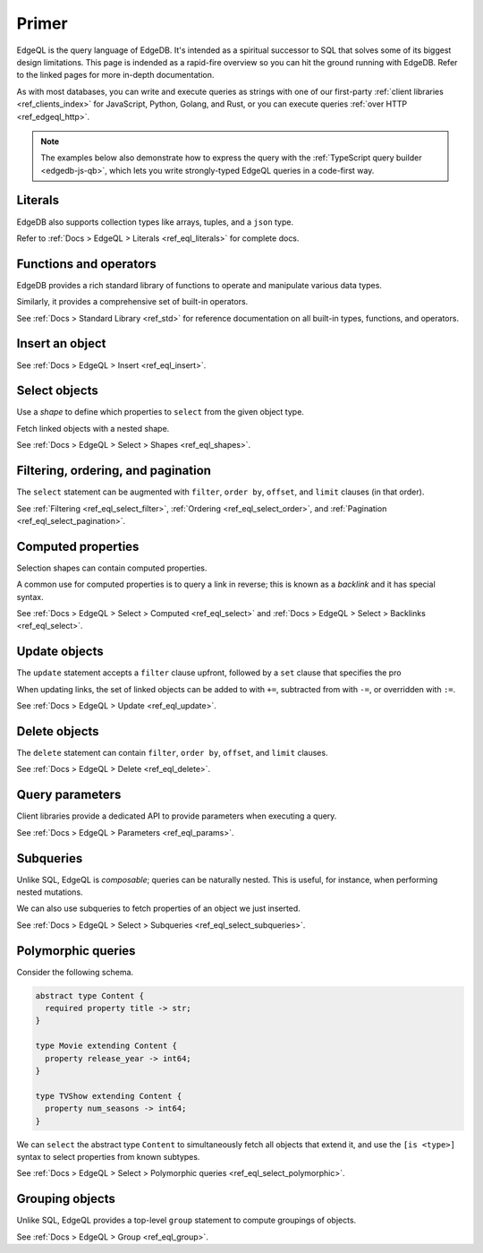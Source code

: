 .. _ref_eql_primer:

Primer
======

EdgeQL is the query language of EdgeDB. It's intended as a spiritual successor
to SQL that solves some of its biggest design limitations. This page is
indended as a rapid-fire overview so you can hit the ground running with
EdgeDB. Refer to the linked pages for more in-depth documentation.

As with most databases, you can write and execute queries as strings with one
of our first-party :ref:`client libraries <ref_clients_index>` for JavaScript,
Python, Golang, and Rust, or you can execute queries :ref:`over HTTP
<ref_edgeql_http>`.

.. note::

  The examples below also demonstrate how to express the query with the
  :ref:`TypeScript query builder <edgedb-js-qb>`, which lets you write
  strongly-typed EdgeQL queries in a code-first way.


Literals
^^^^^^^^

.. tabs::

  .. code-tab:: edgeql-repl

    db> select 'Hello there!';
    {'i ❤️ edgedb'}
    db> select "Hello there!"[0:5];
    {'Hello'}
    db> select false;
    {false}
    db> select 3.14;
    {3.14}
    db> select 12345678n;
    {12345678n}
    db> select 42e+100n;
    {42e100n}
    db> select <uuid>'a5ea6360-75bd-4c20-b69c-8f317b0d2857';
    {a5ea6360-75bd-4c20-b69c-8f317b0d2857}
    db> select <datetime>'1999-03-31T15:17:00Z';
    {<datetime>'1999-03-31T15:17:00Z'}
    db> select <duration>'5 hours 4 minutes 3 seconds';
    {<duration>'5:04:03'}
    db> select <cal::relative_duration>'2 years 18 days';
    {<cal::relative_duration>'P2Y18D'}
    db> select b'bina\\x01ry';
    {b'bina\\x01ry'}

  .. code-tab:: typescript

    e.str("i ❤️ edgedb")
    // string
    e.str("hello there!").slice(0, 5)
    // string
    e.bool(false)
    // boolean
    e.int64(42)
    // number
    e.float64(3.14)
    // number
    e.bigint(BigInt(12345678))
    // bigint
    e.decimal("1234.4567")
    // n/a (not supported by JS clients)
    e.uuid("a5ea6360-75bd-4c20-b69c-8f317b0d2857")
    // string
    e.datetime("1999-03-31T15:17:00Z")
    // Date
    e.duration("5 hours 4 minutes 3 seconds")
    // edgedb.Duration (custom class)
    e.cal.relative_duration("2 years 18 days")
    // edgedb.RelativeDuration (custom class)
    e.bytes(Buffer.from("bina\\x01ry"))
    // Buffer

EdgeDB also supports collection types like arrays, tuples, and a ``json`` type.

.. tabs::

  .. code-tab:: edgeql-repl

    db> select ['hello', 'world'];
    {['hello', 'world']}
    db> select ('Apple', 7, true);
    {('Apple', 7, true)}
    db> select (fruit := 'Apple', quantity := 3.14, fresh := true);
    {(fruit := 'Apple', quantity := 3.14, fresh := true)}
    db> select <json>["this", "is", "an", "array"];
    {"[\"this\", \"is\", \"an\", \"array\"]"}

  .. code-tab:: typescript

    e.array(["hello", "world"]);
    // string[]
    e.tuple(["Apple", 7, true]);
    // [string, number, boolean]
    e.tuple({fruit: "Apple", quantity: 3.14, fresh: true});
    // {fruit: string; quantity: number; fresh: boolean}
    e.json(["this", "is", "an", "array"]);
    // unknown

Refer to :ref:`Docs > EdgeQL > Literals <ref_eql_literals>` for complete docs.

Functions and operators
^^^^^^^^^^^^^^^^^^^^^^^

EdgeDB provides a rich standard library of functions to operate and manipulate
various data types.

.. tabs::

  .. code-tab:: edgeql-repl

    db> select str_upper('oh hi mark');
    {'OH HI MARK'}
    db> select len('oh hi mark');
    {10}
    db> select uuid_generate_v1mc();
    {c68e3836-0d59-11ed-9379-fb98e50038bb}
    db> select contains(['a', 'b', 'c'], 'd');
    {false}

  .. code-tab:: typescript

    e.str_upper("oh hi mark");
    // string
    e.len("oh hi mark");
    // number
    e.uuid_generate_v1mc();
    // string
    e.contains(["a", "b", "c"], "d");
    // boolean

Similarly, it provides a comprehensive set of built-in operators.

.. tabs::

  .. code-tab:: edgeql-repl

    db> select not true;
    {false}
    db> select exists 'hi';
    {true}
    db> select 2 + 2;
    {4}
    db> select 'Hello' ++ ' world!';
    {'Hello world!'}
    db> select '😄' if true else '😢';
    {'😄'}
    db> select <duration>'5 minutes' + <duration>'2 hours';
    {<duration>'2:05:00'}


  .. code-tab:: typescript

    e.op("not", e.bool(true));
    // booolean
    e.op("exists", e.set("hi"));
    // boolean
    e.op("exists", e.cast(e.str, e.set()));
    // boolean
    e.op(e.int64(2), "+", e.int64(2));
    // number
    e.op(e.str("Hello "), "++", e.str("World!"));
    // string
    e.op(e.str("😄"), "if", e.bool(true), "else", e.str("😢"));
    // string
    e.op(e.duration("5 minutes"), "+", e.duration("2 hours"))

See :ref:`Docs > Standard Library <ref_std>` for reference documentation on
all built-in types, functions, and operators.


Insert an object
^^^^^^^^^^^^^^^^

.. tabs::

  .. code-tab:: edgeql-repl

    db> insert Movie {
    ...   title := 'Doctor Strange 2',
    ...   release_year := 2022
    ... };
    {default::Movie {id: 4fb990b6-0d54-11ed-a86c-9b90e88c991b}}


  .. code-tab:: typescript

    const query = e.insert(e.Movie, {
      title: 'Doctor Strange 2',
      release_year: 2022
    });

    const result = await query.run(client);
    // {id: string}
    // by default INSERT only returns
    // the id of the new object

See :ref:`Docs > EdgeQL > Insert <ref_eql_insert>`.

Select objects
^^^^^^^^^^^^^^

Use a *shape* to define which properties to ``select`` from the given object
type.

.. tabs::

  .. code-tab:: edgeql-repl

    db> select Movie {
    ...   id,
    ...   title
    ... };
    {
      default::Movie {
        id: 4fb990b6-0d54-11ed-a86c-9b90e88c991b,
        title: 'Doctor Strange 2'
      },
      ...
    }


  .. code-tab:: typescript

    const query = e.select(e.Movie, () => ({
      id: true,
      title: true
    }));
    const result = await query.run(client);
    // {id: string; title: string; }[]

    // To select all properties of an object, use the
    // spread operator with the special "*"" property:
    const query = e.select(e.Movie, () => ({
      ...e.Movie['*']
    }));

Fetch linked objects with a nested shape.

.. tabs::

  .. code-tab:: edgeql-repl

    db> select Movie {
    ...   id,
    ...   title,
    ...   actors: {
    ...     name
    ...   }
    ... };
    {
      default::Movie {
        id: 9115be74-0979-11ed-8b9a-3bca6792708f,
        title: 'Iron Man',
        actors: {
          default::Person {name: 'Robert Downey Jr.'},
          default::Person {name: 'Gwyneth Paltrow'},
        },
      },
      ...
    }

  .. code-tab:: typescript

    const query = e.select(e.Movie, () => ({
      id: true,
      title: true,
      actors: {
        name: true,
      }
    }));

    const result = await query.run(client);
    // {id: string; title: string, actors: {name: string}[]}[]

See :ref:`Docs > EdgeQL > Select > Shapes <ref_eql_shapes>`.

Filtering, ordering, and pagination
^^^^^^^^^^^^^^^^^^^^^^^^^^^^^^^^^^^

The ``select`` statement can be augmented with ``filter``, ``order by``,
``offset``, and ``limit`` clauses (in that order).

.. tabs::

  .. code-tab:: edgeql-repl

    db> select Movie {
    ...   id,
    ...   title
    ... }
    ... filter .release_year > 2017
    ... order by .title
    ... offset 10
    ... limit 10;
    {
      default::Movie {
        id: 916425c8-0979-11ed-8b9a-e7c13d25b2ce,
        title: 'Shang Chi and the Legend of the Ten Rings',
      },
      default::Movie {
        id: 91606abe-0979-11ed-8b9a-3f9b41f42697,
        title: 'Spider-Man: Far From Home',
      },
      ...
    }


  .. code-tab:: typescript

    const query = e.select(e.Movie, (movie) => ({
      id: true,
      title: true,
      filter: e.op(movie.release_year, ">", 1999),
      order_by: movie.title,
      offset: 10,
      limit: 10,
    }));

    const result = await query.run(client);
    // {id: string; title: number}[]

See :ref:`Filtering <ref_eql_select_filter>`, :ref:`Ordering
<ref_eql_select_order>`, and :ref:`Pagination <ref_eql_select_pagination>`.

Computed properties
^^^^^^^^^^^^^^^^^^^

Selection shapes can contain computed properties.

.. tabs::

  .. code-tab:: edgeql-repl

    db> select Movie {
    ...   title,
    ...   title_upper := str_upper(.title),
    ...   cast_size := count(.actors)
    ... };
    {
      default::Movie {
        title: 'Guardians of the Galaxy',
        title_upper: 'GUARDIANS OF THE GALAXY',
        cast_size: 8,
      },
      default::Movie {
        title: 'Avengers: Endgame',
        title_upper: 'AVENGERS: ENDGAME',
        cast_size: 30,
      },
      ...
    }

  .. code-tab:: typescript

    e.select(e.Movie, movie => ({
      title: true,
      title_upper: e.str_upper(movie.title),
      cast_size: e.count(movie.actors)
    }))
    // {title: string; title_upper: string; cast_size: number}[]

A common use for computed properties is to query a link in reverse; this is
known as a *backlink* and it has special syntax.

.. tabs::

  .. code-tab:: edgeql-repl

    db> select Person {
    ...   name,
    ...   acted_in := .<actors[is Content] {
    ...     title
    ...   }
    ... };
    {
      default::Person {
        name: 'Dave Bautista',
        acted_in: {
          default::Movie {title: 'Guardians of the Galaxy'},
          default::Movie {title: 'Guardians of the Galaxy Vol. 2'},
          default::Movie {title: 'Avengers: Infinity War'},
          default::Movie {title: 'Avengers: Endgame'},
        },
      },
      ...
    }


  .. code-tab:: typescript

    e.select(e.Person, person => ({
      name: true,
      acted_in: e.select(person["<actors[is Content]"], () => ({
        title: true,
      })),
    }));
    // {name: string; acted_in: {title: string}[];}[]


See :ref:`Docs > EdgeQL > Select > Computed <ref_eql_select>` and
:ref:`Docs > EdgeQL > Select > Backlinks <ref_eql_select>`.

Update objects
^^^^^^^^^^^^^^

The ``update`` statement accepts a ``filter`` clause upfront, followed by a
``set`` clause that specifies the pro

.. tabs::

  .. code-tab:: edgeql-repl

    db> update Movie
    ... filter .title = "Doctor Strange 2"
    ... set {
    ...   title := "Doctor Strange in the Multiverse of Madness"
    ... };
    {default::Movie {id: 4fb990b6-0d54-11ed-a86c-9b90e88c991b}}


  .. code-tab:: typescript

    const query = e.update(e.Movie, (movie) => ({
      filter: e.op(movie.title, '=', 'Doctor Strange 2'),
      set: {
        title: 'Doctor Strange in the Multiverse of Madness',
      },
    }));

    const result = await query.run(client);
    // {id: string}

When updating links, the set of linked objects can be added to with ``+=``,
subtracted from with ``-=``, or overridden with ``:=``.

.. tabs::

  .. code-tab:: edgeql-repl

    db> update Movie
    ... filter .title = "Doctor Strange 2"
    ... set {
    ...   actors += (select Person filter .name = "Rachel McAdams")
    ... };
    {default::Movie {id: 4fb990b6-0d54-11ed-a86c-9b90e88c991b}}


  .. code-tab:: typescript

    e.update(e.Movie, (movie) => ({
      filter: e.op(movie.title, '=', 'Doctor Strange 2'),
      set: {
        actors: {
          "+=": e.select(e.Person, person => ({
            filter: e.op(person.name, "=", "Rachel McAdams")
          }))
        }
      },
    }));

See :ref:`Docs > EdgeQL > Update <ref_eql_update>`.

Delete objects
^^^^^^^^^^^^^^

The ``delete`` statement can contain ``filter``, ``order by``, ``offset``, and
``limit`` clauses.

.. tabs::

  .. code-tab:: edgeql-repl

    db> delete Movie
    ... filter .ilike "the avengers%"
    ... limit 3;
    {
      default::Movie {id: 3abe2b6e-0d2b-11ed-9ead-3745c7dfd553},
      default::Movie {id: 911cff40-0979-11ed-8b9a-0789a3fd4a02},
      default::Movie {id: 91179c12-0979-11ed-8b9a-3b5c92e7e5a5},
      default::Movie {id: 4fb990b6-0d54-11ed-a86c-9b90e88c991b}
    }


  .. code-tab:: typescript

    const query = e.delete(e.Movie, (movie) => ({
      filter: e.op(movie.title, 'ilike', "the avengers%"),
    }));

    const result = await query.run(client);
    // {id: string}[]

See :ref:`Docs > EdgeQL > Delete <ref_eql_delete>`.


Query parameters
^^^^^^^^^^^^^^^^

.. tabs::

  .. code-tab:: edgeql-repl

    db> insert Movie {
    ...   title := <str>$title,
    ...   release_year := <int64>$release_year
    ... };
    Parameter <str>$title: Thor: Love and Thunder
    Parameter <int64>$release_year: 2022
    {default::Movie {id: 3270a2ec-0d5e-11ed-918b-eb0282058498}}

  .. code-tab:: typescript

    const query = e.params({ title: e.str, release_year: e.int64 }, ($) => {
      return e.insert(e.Movie, {
        title: $.title,
        release_year: $.release_year,
      }))
    };

    const result = await query.run(client, {
      title: 'Thor: Love and Thunder',
      release_year: 2022,
    });
    // {id: string}

Client libraries provide a dedicated API to provide parameters when executing
a query.

.. tabs::

  .. code-tab:: javascript

    import {createClient} from "edgedb";

    const client = createClient();
    const result = await client.query(`select <str>$param`, {
      param: "Play it, Sam."
    });
    // => "Play it, Sam."

  .. code-tab:: python

    import edgedb

    client = edgedb.create_async_client()

    async def main():

        result = await client.query("select <str>$param", param="Play it, Sam")
        # => "Play it, Sam"


  .. code-tab:: golang

    package main

    import (
        "context"
        "log"

        "github.com/edgedb/edgedb-go"
    )

    func main() {
        ctx := context.Background()
        client, err := edgedb.CreateClient(ctx, edgedb.Options{})
        if err != nil {
            log.Fatal(err)
        }
        defer client.Close()

        var (
            param     string = "Play it, Sam."
            result  string
        )

        query := "select <str>$0"
        err = client.Query(ctx, query, &result, param)
        // ...
    }

See :ref:`Docs > EdgeQL > Parameters <ref_eql_params>`.

Subqueries
^^^^^^^^^^

Unlike SQL, EdgeQL is *composable*; queries can be naturally nested. This is
useful, for instance, when performing nested mutations.

.. tabs::

  .. code-tab:: edgeql-repl

    db> with
    ...   dr_strange := (select Movie filter .title = "Doctor Strange"),
    ...   benedicts := (select Person filter .name in {
    ...     'Benedict Cumberbatch',
    ...     'Benedict Wong'
    ...   })
    ... update dr_strange
    ... set {
    ...   actors += benedicts
    ... };
    {default::Movie {id: 913836ac-0979-11ed-8b9a-ef455e591c52}}


  .. code-tab:: typescript

    // select Doctor Strange
    const drStrange = e.select(e.Movie, movie => ({
      filter: e.op(movie.title, '=', "Doctor Strange")
    }));

    // select actors
    const actors = e.select(e.Person, person => ({
      filter: e.op(person.name, 'in', e.set(
        'Benedict Cumberbatch',
        'Benedict Wong'
      ))
    }));

    // add actors to cast of drStrange
    const query = e.update(drStrange, ()=>({
      actors: { "+=": actors }
    }));


We can also use subqueries to fetch properties of an object we just inserted.

.. tabs::

  .. code-tab:: edgeql-repl

    db>  with new_movie := (insert Movie {
    ...    title := "Avengers: The Kang Dynasty",
    ...    release_year := 2025
    ...  })
    ...  select new_movie {
    ...   title, release_year
    ... };
    {
      default::Movie {
        title: 'Avengers: The Kang Dynasty',
        release_year: 2025,
      },
    }


  .. code-tab:: typescript

    // "with" blocks are added automatically
    // in the generated query!

    const newMovie = e.insert(e.Movie, {
      title: "Avengers: The Kang Dynasty",
      release_year: 2025
    });

    const query = e.select(newMovie, ()=>({
      title: true,
      release_year: true,
    }));

    const result = await query.run(client);
    // {title: string; release_year: number;}

See :ref:`Docs > EdgeQL > Select > Subqueries <ref_eql_select_subqueries>`.

Polymorphic queries
^^^^^^^^^^^^^^^^^^^

Consider the following schema.

.. code-block:: sdl

  abstract type Content {
    required property title -> str;
  }

  type Movie extending Content {
    property release_year -> int64;
  }

  type TVShow extending Content {
    property num_seasons -> int64;
  }

We can ``select`` the abstract type ``Content`` to simultaneously fetch all
objects that extend it, and use the ``[is <type>]`` syntax to select
properties from known subtypes.

.. tabs::

  .. code-tab:: edgeql-repl

    db> select Content {
    ...   title,
    ...   [is TVShow].num_seasons,
    ...   [is Movie].release_year
    ... };
    {
      default::TVShow {
        title: 'Wandavision',
        num_seasons: 1,
        release_year: {}
      },
      default::Movie {
        title: 'Iron Man',
        num_seasons: {},
        release_year: 2008
      },
      ...
    }

  .. code-tab:: typescript

    const query = e.select(e.Content, (content) => ({
      title: true,
      ...e.is(e.Movie, {release_year: true}),
      ...e.is(e.TVShow, {num_seasons: true}),
    }));
    /* {
      title: string;
      release_year: number | null;
      num_seasons: number | null;
    }[] */


See :ref:`Docs > EdgeQL > Select > Polymorphic queries
<ref_eql_select_polymorphic>`.


Grouping objects
^^^^^^^^^^^^^^^^

Unlike SQL, EdgeQL provides a top-level ``group`` statement to compute
groupings of objects.

.. tabs::

  .. code-tab:: edgeql-repl

    db> group Movie { title, actors: { name }}
    ... by .release_year;
    {
      {
        key: {release_year: 2008},
        grouping: {'release_year'},
        elements: {
          default::Movie { title: 'Iron Man' },
          default::Movie { title: 'The Incredible Hulk' },
        }
      },
      ...
    }

  .. code-tab:: typescript

    e.group(e.Movie, (movie) => {
      const release_year = movie.release_year;
      return {
        title: true,
        by: {release_year},
      };
    });
    /* {
      grouping: string[];
      key: { release_year: number | null };
      elements: { title: string; }[];
    }[] */


See :ref:`Docs > EdgeQL > Group <ref_eql_group>`.
